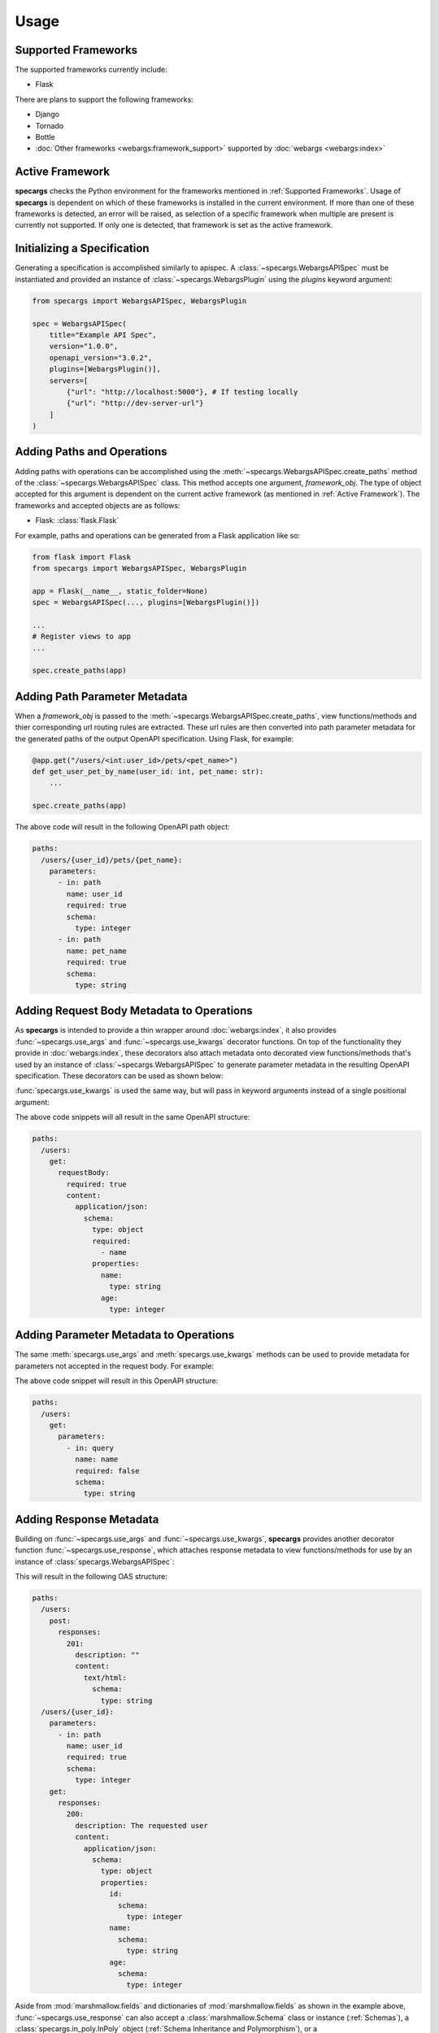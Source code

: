 Usage
=====

Supported Frameworks
--------------------

The supported frameworks currently include:

- Flask

There are plans to support the following frameworks:

- Django
- Tornado
- Bottle
- :doc:`Other frameworks <webargs:framework_support>` supported by :doc:`webargs <webargs:index>`

Active Framework
----------------

**specargs** checks the Python environment for the frameworks mentioned in :ref:`Supported Frameworks`. Usage of
**specargs** is dependent on which of these frameworks is installed in the current environment. If more than one
of these frameworks is detected, an error will be raised, as selection of a specific framework when multiple are present
is currently not supported. If only one is detected, that framework is set as the active framework.


Initializing a Specification
----------------------------

Generating a specification is accomplished similarly to apispec. A :class:`~specargs.WebargsAPISpec` must
be instantiated and provided an instance of :class:`~specargs.WebargsPlugin` using the `plugins`
keyword argument:

.. code-block:: python

    from specargs import WebargsAPISpec, WebargsPlugin

    spec = WebargsAPISpec(
        title="Example API Spec",
        version="1.0.0",
        openapi_version="3.0.2",
        plugins=[WebargsPlugin()],
        servers=[
            {"url": "http://localhost:5000"}, # If testing locally
            {"url": "http://dev-server-url"}
        ]
    )

Adding Paths and Operations
---------------------------

Adding paths with operations can be accomplished using the :meth:`~specargs.WebargsAPISpec.create_paths` method
of the :class:`~specargs.WebargsAPISpec` class. This method accepts one argument, `framework_obj`. The type of
object accepted for this argument is dependent on the current active framework (as mentioned in :ref:`Active
Framework`).  The frameworks and accepted objects are as follows:

- Flask: :class:`flask.Flask`

For example, paths and operations can be generated from a Flask application like so:

.. code-block:: python

    from flask import Flask
    from specargs import WebargsAPISpec, WebargsPlugin

    app = Flask(__name__, static_folder=None)
    spec = WebargsAPISpec(..., plugins=[WebargsPlugin()])

    ...
    # Register views to app
    ...

    spec.create_paths(app)

Adding Path Parameter Metadata
------------------------------

When a `framework_obj` is passed to the :meth:`~specargs.WebargsAPISpec.create_paths`, view functions/methods and
thier corresponding url routing rules are extracted. These url rules are then converted into path parameter metadata for
the generated paths of the output OpenAPI specification. Using Flask, for example:

.. code-block:: python

    @app.get("/users/<int:user_id>/pets/<pet_name>")
    def get_user_pet_by_name(user_id: int, pet_name: str):
        ...

    spec.create_paths(app)

The above code will result in the following OpenAPI path object:

.. code-block:: yaml

    paths:
      /users/{user_id}/pets/{pet_name}:
        parameters:
          - in: path
            name: user_id
            required: true
            schema:
              type: integer
          - in: path
            name: pet_name
            required: true
            schema:
              type: string

Adding Request Body Metadata to Operations
------------------------------------------

As **specargs** is intended to provide a thin wrapper around :doc:`webargs:index`, it also provides
:func:`~specargs.use_args` and :func:`~specargs.use_kwargs` decorator functions.  On top of the
functionality they provide in :doc:`webargs:index`, these decorators also attach metadata onto decorated view
functions/methods that's used by an instance of :class:`~specargs.WebargsAPISpec` to generate parameter metadata
in the resulting OpenAPI specification. These decorators can be used as shown below:

.. code-block:: python
    :caption: Flask example

    from flask import Flask
    from specargs import use_args
    from webargs import fields

    app = Flask(__name__, static_folder=None)

    @app.post("/users")
    @use_args({"name": fields.String(), "age": fields.Integer()}) # Must come after Flask decorator
    def post_user(args):
        print(args["name"])
        ...

    # If using class-based views, you can decorated view methods instead
    from flask.view import MethodView

    class Users(MethodView):
        @use_args({"name": fields.String(required=True), "age": fields.Integer()})
        def post(args):
            print(args["name"])
            print(args.get("age"))
            ...

:func:`specargs.use_kwargs` is used the same way, but will pass in keyword arguments instead of a single
positional argument:

.. code-block:: python
    :caption: Flask example

    @app.post("/users")
    @use_kwargs({"name": fields.String(required=True), "age": fields.Integer()})
    def post_user(name: str, age: int = None):
        print(name)
        print(age)
        ...

The above code snippets will all result in the same OpenAPI structure:

.. code-block:: yaml

    paths:
      /users:
        get:
          requestBody:
            required: true
            content:
              application/json:
                schema:
                  type: object
                  required:
                    - name
                  properties:
                    name:
                      type: string
                    age:
                      type: integer

Adding Parameter Metadata to Operations
---------------------------------------

The same :meth:`specargs.use_args` and :meth:`specargs.use_kwargs` methods can be used to provide metadata
for parameters not accepted in the request body. For example:

.. code-block:: python
    :caption: Flask example

    @app.get("/users")
    @use_args({"name": fields.String()}, location="query")  # Default 'location' is the same as the webargs parser
    def get_users(args):
        print(args["name"])
        ...

The above code snippet will result in this OpenAPI structure:

.. code-block:: yaml

    paths:
      /users:
        get:
          parameters:
            - in: query
              name: name
              required: false
              schema:
                type: string

Adding Response Metadata
------------------------

Building on :func:`~specargs.use_args` and :func:`~specargs.use_kwargs`, **specargs** provides another decorator
function :func:`~specargs.use_response`, which attaches response metadata to view functions/methods for use by an
instance of :class:`specargs.WebargsAPISpec`:

.. code-block:: python
    :caption: Flask example

    @dataclass
    class User:
        id: int
        name: str
        age: int


    @app.get("/users/<int:user_id>")
    @use_response(
        {"id": fields.Integer(), "name": fields.String(), "age": fields.Integer()},
        description="The requested user",  # Default description is an empty string
    )
    def get_user(user_id: int):
        ...


    @app.post("/users")
    @use_kwargs({"name": fields.String(), "age": fields.Integer()})
    @use_response(
        fields.String,  # Can also be provided as `fields.String(kwargs**)` if using non-default kwargs
        status_code=HTTPStatus.CREATED,  # Default status_code is HTTPStatus.OK (200)
    )
    def post_user(name: str, age: int):
        ...

This will result in the following OAS structure:

.. code-block:: yaml

    paths:
      /users:
        post:
          responses:
            201:
              description: ""
              content: 
                text/html:
                  schema:
                    type: string
      /users/{user_id}:
        parameters:
          - in: path
            name: user_id
            required: true
            schema:
              type: integer
        get:
          responses:
            200:
              description: The requested user
              content:
                application/json:
                  schema:
                    type: object
                    properties:
                      id:
                        schema:
                          type: integer
                      name:
                        schema:
                          type: string
                      age:
                        schema:
                          type: integer

Aside from :mod:`marshmallow.fields` and dictionaries of :mod:`marshmallow.fields` as shown in the example above,
:func:`~specargs.use_response` can also accept a :class:`marshmallow.Schema` class or instance (:ref:`Schemas`), a
:class:`specargs.in_poly.InPoly` object (:ref:`Schema Inheritance and Polymorphism`), or a
:class:`specargs.oas.Response` (:ref:`Responses`) as its first argument. This argument determines the contents
of the `content` block in the generated OAS structure.

Adding Empty Responses
----------------------

**specargs** also provides the convenience decorator :func:`~specargs.use_empty_response` for cases like an empty 404
response:

.. code-block:: python
    :caption: Flask example

    @app.get("/users/<int:user_id>")
    @use_empty_response(status_code=HTTPStatus.NOT_FOUND, description="The requested user was not found")
    def get_user(user_id: int):
        if user_id == NON_EXISTENT_USER_ID:
            abort(404)
        return User(id=user_id, name="Joe", age=24)

This would result in the same OAS output as if :func:`~specargs.use_response` were provided an empty dictionary or
`None` as the first argument:

.. code-block:: yaml

    paths:
      /users/{user_id}:
        parameters:
          - in: path
            name: user_id
            required: true
            type: integer
        get:
          responses:
            400:
              description: The requested user was not found

Response Data Serialization
---------------------------

While :func:`~specargs.use_args` and :func:`~specargs.use_kwargs` provide request data parsing,
:func:`~specargs.use_response` provides response data serialization based on :doc:`marshmallow <marshmallow:index>`. In
the code example shown in :ref:`Adding Response Metadata`, a Flask view function returns a `User` object, but because
it's decorated with :func:`~specargs.use_response`, the `User` object is serialized into a dictionary and placed into a
tuple, which is an acceptable return value for Flask. The underlying implementation of this serialization is dynamic so
that the serialized output is in a form that's appropriate for the current :ref:`Active Framework`.

.. note::

  :func:`~specargs.use_empty_response` will not serialize view function/method return data as no serialization schema is
  provided.

Adding Extra Responses with Content
-----------------------------------

There may be times when a view function/method may need to explicitly return more than one kind of response with
differing content and status codes. In this case, the view function/method can be decorated with multiple
:func:`~specargs.use_response` decorators, but as mentioned in :ref:`Response Data Serialization`, this would affect
the serialization of the return value depending on which response schema is used:

.. code-block:: python
    :caption: Flask example

    @app.post("/users/{user_id}")
    @use_response(
        {"id": fields.Integer(), "name": fields.String(), "age": fields.Integer()},
        description="The requested user"
    )
    @use_response(
        fields.String(),
        description="The requested user was not found",
        status_code=HTTPStatus.NOT_FOUND
    )
    def get_user(user_id: int):
        if user_id == NON_EXISTENT_USER_ID:
            return "The requested user was not found!", HTTPStatus.NOT_FOUND  # Needs to be handled by the second `use_response` above
        return User(id=user_id, name="Joe", age=24)  # Should be handled by the first `use_response` above

By default, the return data of a view function/method will be processed by the topmost decorator. In the example above,
this means the first :func:`~specargs.use_response` decorator would be used to serialize the data from both of the
return statements. In order to specify which decorator should process the return data, **specargs** provides the
:class:`~specargs.Response` class. The a :class:`~specargs.Response` constructor accepts the return data as its first
argument, and the intended response status as its second argument. The return data will then be processed by whichever
decorator has a matching `status_code`:

.. code-block:: python
    :caption: Flask example

    from specargs import use_response, use_empty_response, Response

    @app.post("/users/{user_id}")
    @use_response(
        {"id": fields.Integer(), "name": fields.String(), "age": fields.Integer()},
        description="The requested user"
    )
    @use_response(
        fields.String(),
        description="The requested user was not found",
        status_code=HTTPStatus.NOT_FOUND
    )
    def get_user(user_id: int):
        if user_id == NON_EXISTENT_USER_ID:
            return Response("The requested user was not found!", HTTPStatus.ACCEPTED)  # Will now be handled by the second `use_response` decorator
        return User(id=user_id, name="Joe", age=24)  # Will still be handled by the default first `use_response` decorator

Reusable Components
-------------------

In OAS, certian objects (schemas, responses, etc.) are able to be defined in the top level `components` section of an
OAS file. These defined components can then be referenced within other parts of the file to avoid repetition.
**specargs** provides means to do the same within code.

Schemas
*******

:doc:`marshmallow<marshmallow:index>` provides an analog to OAS schema objects wwith their :class:`~marshmallow.Schema`
class. :doc:`marshmallow<marshmallow:index>` :class:`~marshmallow.Schema` objects are accepted by both
:func:`~specargs.use_args` and :func:`~specargs.use_kwargs`, just like in :doc:`webargs<webargs:index>`. However, simply
defining and using them in those decorators won't add them to the `components` section of the generated OAS file. In
order to properly register a reusable schema in the OAS file, the corresponding :class:`~marshmallow.Schema` must be
provided to the :meth:`~specargs.WebargsAPISpec.schema` method of the :class:`specargs.WebargsAPISpec` class. After
being defined, a :class:`~marshmallow.Schema` class or instance can be provided :func:`~specargs.use_args`,
:func:`~specargs.use_kwargs`, or :func:`~specargs.use_response` which will provide request parsing and response data
serialization for the decorated view function/method.

.. code-block:: python
    :caption: Flask example

    from marshmallow import Schema, fields, validate
    from specargs import WebargsAPISpec

    spec = WebargsAPISpec(...)


    @spec.schema
    class NewUserSchema(Schema):
        name = fields.String(required=True)
        age = fields.Integer(validator=validate.Range(min=1, max=200))


    @spec.schema("User")
    class ExistingUserSchema(Schema):
        id = fields.Integer(required=True)
        name = fields.String(required=True)
        age = fields.Integer(validator=validate.Range(min=1, max=200))


    @dataclass
    class User:
        id: int
        name: str
        age: int


    @app.post("/users")
    @use_kwargs(NewUserSchema)
    @use_response(ExistingUserSchema, description="The newly created user", status_code=HTTPStatus.CREATED)
    def post_user(name: str, age: int):
        return User(1, "Joe", 25)

The above code will result in the following OAS output:

.. code-block:: yaml

    components:
      schemas:
        NewUser:
          type: object
          properties:
            name:
              type: string
            age:
              type: integer
              minimum: 1
              maximum: 200
          required:
            - name
        User:
          type: object
          properties:
            id:
              type: integer
            name:
              type: string
            age:
              type: integer
              minimum: 1
              maximum: 200
          required:
            - id
            - name
    paths:
      /users:
        post:
          requestBody:
            content:
              application/json:
                schema:
                  $ref: '#/components/schemas/NewUser'
            required: true
          responses:
            '201':
              description: The newly created user
              content:
                application/json:
                  schema:
                    $ref: '#/components/schemas/User'

Responses
*********

**specargs** provides the :class:`specargs.oas.Response` class to generate reusable response components. An instance of
this class can be provided to multiple :func:`~specargs.use_response` decorators, reducing repetition when defining view
functions/methods with the same response metadata. However, instantiating a :class:`~specargs.oas.Response` object with
its constructor does not automatically register it as a reusable response component. To accomplish this, the
:class:`~specargs.oas.Response` instance can be provided to the :meth:`~specargs.WebargsAPISpec.response` method of the
:class:`~specargs.WebargsAPISpec` class, which will register a corresponding response object in the `components` section
of the generated OAS output.

.. code-block:: python

    from marshmallow import Schema, fields
    from specargs import WebargsAPISpec
    from specargs.oas import Response

    spec = WebargsAPISpec(...)

    class UserSchema(Schema):
        id = fields.Integer()
        name = fields.String()
        age = fields.Integer()

    user_response = Response(UserSchema, description="A user")

    spec.response("UserResponse", user_response)

Alternatively, it's possible to combine the steps of construction and registration by using the
:meth:`specargs.WebargsAPISpec.response` method as a :class:`specargs.oas.Response` factory. After its first argument
:meth:`specargs.WebargsAPISpec.response` is able to accept any arguments and keyword arguments that would be provided to
the :class:`specargs.oas.Response` constructor:

.. code-block:: python

    # Importing 'Response' from 'specargs.oas' is no longer needed
    user_response = spec.response("UserResponse", UserSchema, description="A user")

Once a :class:`specargs.oas.Response` object is created, it can then be provided to the :func:`~specargs.use_response` decorator:

.. code-block:: python
    :caption: Flask example

    # After `user_response` has been created using one of the methods shown above

    @app.get("/users/<int:user_id>")
    @use_response(user_response)
    def get_user(user_id: int):
        ...

    @app.post("/users")
    @use_kwargs({"name": fields.String(), "age": fields.Integer()})
    @user_response(user_response, status_code=HTTPStatus.CREATED)
    def post_user(name: str, age: int):
        ...

The resulting OAS output would be:

.. code-block:: yaml

    components:
      schemas:
        User:
          type: object
          properties:
            id:
              type: integer
            name:
              type: string
            age:
              type: integer
      responses:
        UserResponse:
          description: A user
          content:
            application/json:
              schema:
                $ref: '#/components/schemas/User'
    paths:
      /users:
        post:
          requestBody:
            content:
              application/json:
                schema:
                  type: object
                  properties:
                    name:
                      type: string
                    age:
                      type: integer
            required: true
          responses:
            '201':
              $ref: '#/components/responses/UserResponse'
      /users/{user_id}:
        parameters:
          - in: path
            name: user_id
            required: true
            schema:
              type: integer
        get:
          respones:
            '200':
              $ref: '#/components/responses/UserResponse'

Schema Inheritance and Polymorphism
-----------------------------------

Generating an OAS File
----------------------

Once all components have been added to a :class:`~specargs.WebargsAPISpec` instance, an OAS definition can be
output using the :meth:`~specargs.WebargsAPISpec.to_dict` and :meth:`~specargs.WebargsAPISpec.to_yaml`
methods, exactly as with :class:`apispec.APISpec`.
